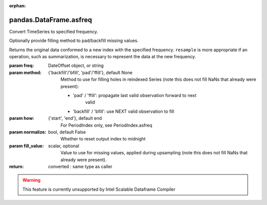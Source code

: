 .. _pandas.DataFrame.asfreq:

:orphan:

pandas.DataFrame.asfreq
***********************

Convert TimeSeries to specified frequency.

Optionally provide filling method to pad/backfill missing values.

Returns the original data conformed to a new index with the specified
frequency. ``resample`` is more appropriate if an operation, such as
summarization, is necessary to represent the data at the new frequency.

:param freq:
    DateOffset object, or string

:param method:
    {'backfill'/'bfill', 'pad'/'ffill'}, default None
        Method to use for filling holes in reindexed Series (note this
        does not fill NaNs that already were present):

        - 'pad' / 'ffill': propagate last valid observation forward to next
            valid
        - 'backfill' / 'bfill': use NEXT valid observation to fill

:param how:
    {'start', 'end'}, default end
        For PeriodIndex only, see PeriodIndex.asfreq

:param normalize:
    bool, default False
        Whether to reset output index to midnight

:param fill_value:
    scalar, optional
        Value to use for missing values, applied during upsampling (note
        this does not fill NaNs that already were present).

        .. versionadded:: 0.20.0

:return: converted : same type as caller



.. warning::
    This feature is currently unsupported by Intel Scalable Dataframe Compiler

